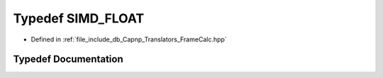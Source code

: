 .. _exhale_typedef_FrameCalc_8hpp_1afaba0c56b304d05ee34bd4cc22319217:

Typedef SIMD_FLOAT
==================

- Defined in :ref:`file_include_db_Capnp_Translators_FrameCalc.hpp`


Typedef Documentation
---------------------


.. doxygentypedef:: SIMD_FLOAT
   :project: Project_DJ_Engine
